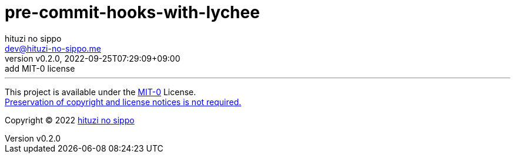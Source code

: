 = pre-commit-hooks-with-lychee
:author: hituzi no sippo
:email: dev@hituzi-no-sippo.me
:revnumber: v0.2.0
:revdate: 2022-09-25T07:29:09+09:00
:revremark: add MIT-0 license
:description: README for {doctitle}
:copyright: Copyright (C) 2022 {author}
// Custom Attributes
:creation_date: 2022-09-25T07:28:45+09:00



'''

This project is available under the link:./LICENSE[MIT-0^] License. +
link:https://choosealicense.com/licenses/mit-0/[
Preservation of copyright and license notices is not required.^]

:author_link: link:https://github.com/hituzi-no-sippo[{author}^]
Copyright (C) 2022 {author_link}
